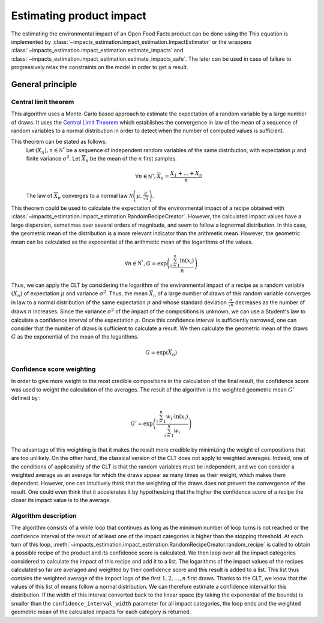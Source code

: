 Estimating product impact
=========================

The estimating the environmental impact of an Open Food Facts product can be done using the This equation is implemented by :class:`~impacts_estimation.impact_estimation.ImpactEstimator` or the wrappers :class:`~impacts_estimation.impact_estimation.estimate_impacts` and :class:`~impacts_estimation.impact_estimation.estimate_impacts_safe`. The later can be used in case of failure to progressively relax the constraints on the model in order to get a result.

General principle
-----------------

Central limit theorem
+++++++++++++++++++++

This algorithm uses a Monte-Carlo based approach to estimate the expectation of a random variable by a large number of draws. It uses the `Central Limit Theorem <https://en.wikipedia.org/wiki/Central_limit_theorem>`_ which establishes the convergence in law of the mean of a sequence of random variables to a normal distribution in order to detect when the number of computed values is sufficient.

This theorem can be stated as follows:
    Let :math:`(X_n), n \in \mathbb{N^*}` be a sequence of independent random variables of the same distribution, with expectation :math:`\mu` and finite variance :math:`\sigma^2`.
    Let :math:`\overline{X}_n` be the mean of the :math:`n` first samples.

    .. math::
        \forall n \in \mathbb{N^*}, \overline{X}_n = \frac{X_1+\dots+X_n}{n}

    The law of :math:`\overline{X}_n` converges to a normal law :math:`\mathcal{N}\left(\mu,\frac{\sigma}{\sqrt{n}}\right)`.

This theorem could be used to calculate the expectation of the environmental impact of a recipe obtained with :class:`~impacts_estimation.impact_estimation.RandomRecipeCreator`. However, the calculated impact values have a large dispersion, sometimes over several orders of magnitude, and seem to follow a lognormal distribution. In this case, the geometric mean of the distribution is a more relevant indicator than the arithmetic mean. However, the geometric mean can be calculated as the exponential of the arithmetic mean of the logarithms of the values.

.. math::
    \forall n \in \mathbb{N^*}, G=\exp\left(\frac{\sum_{i=1}^{n}{\ln(x_i)}}{n}\right)

Thus, we can apply the CLT by considering the logarithm of the environmental impact of a recipe as a random variable :math:`(X_n)` of expectation :math:`\mu` and variance :math:`\sigma^2`.
Thus, the mean :math:`\overline{X}_n` of a large number of draws of this random variable converges in law to a normal distribution of the same expectation :math:`\mu` and whose standard deviation :math:`\frac{\sigma}{\sqrt{n}}` decreases as the number of draws :math:`n` increases.
Since the variance :math:`\sigma^2` of the impact of the compositions is unknown, we can use a Student's law to calculate a confidence interval of the expectation :math:`\mu`. Once this confidence interval is sufficiently narrowed, one can consider that the number of draws is sufficient to calculate a result. We then calculate the geometric mean of the draws :math:`G`
as the exponential of the mean of the logarithms.

.. math::
    G=\exp(\overline{X}_n)

Confidence score weighting
++++++++++++++++++++++++++

In order to give more weight to the most credible compositions in the calculation of the final result, the confidence score was used to weight the calculation of the averages. The result of the algorithm is the weighted geometric mean :math:`G'` defined by :

.. math::
    G'=\exp\left(\frac{\sum_{i=1}^{n}{w_i\cdot\ln(x_i)}}{\sum_{i=1}^{n}w_i}\right)

The advantage of this weighting is that it makes the result more credible by minimizing the weight of compositions that are too unlikely. On the other hand, the classical version of the CLT does not apply to weighted averages. Indeed, one of the conditions of applicability of the CLT is that the random variables must be independent, and we can consider a weighted average as an average for which the draws appear as many times as their weight, which makes them dependent.
However, one can intuitively think that the weighting of the draws does not prevent the convergence of the result. One could even think that it accelerates it by hypothesizing that the higher the confidence score of a recipe the closer its impact value is to the average.

Algorithm description
+++++++++++++++++++++

The algorithm consists of a while loop that continues as long as the minimum number of loop turns is not reached or the confidence interval of the result of at least one of the impact categories is higher than the stopping threshold.
At each turn of this loop, :meth:`~impacts_estimation.impact_estimation.RandomRecipeCreator.random_recipe` is called to obtain a possible recipe of the product and its confidence score is calculated.
We then loop over all the impact categories considered to calculate the impact of this recipe and add it to a list.
The logarithms of the impact values of the recipes calculated so far are averaged and weighted by their confidence score and this result is added to a list.
This list thus contains the weighted average of the impact logs of the first :math:`1, 2, \dots, n` first draws.
Thanks to the CLT, we know that the values of this list of means follow a normal distribution.
We can therefore estimate a confidence interval for this distribution.
If the width of this interval converted back to the linear space (by taking the exponential of the bounds) is smaller than the ``confidence_interval_width`` parameter for all impact categories, the loop ends and the weighted geometric mean of the calculated impacts for each category is returned.
